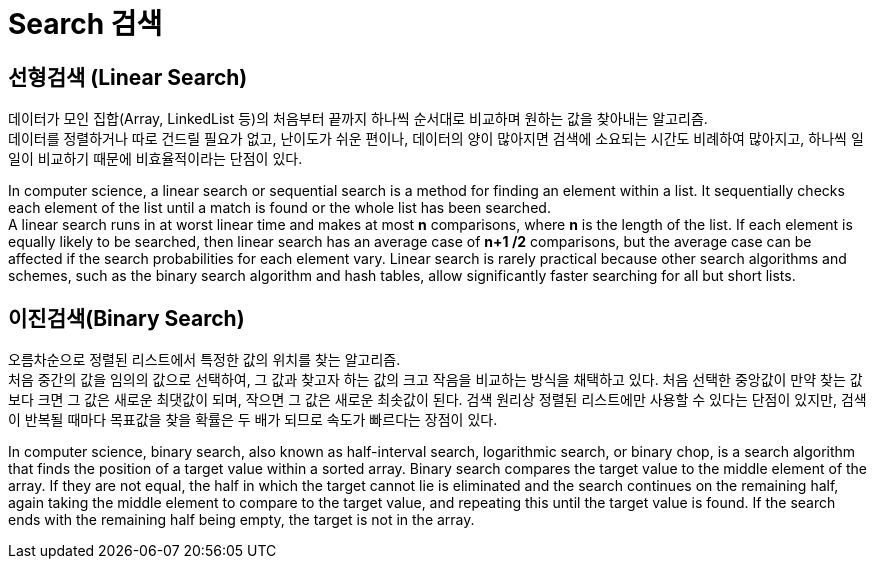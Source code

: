 = Search 검색

== 선형검색 (Linear Search)

데이터가 모인 집합(Array, LinkedList 등)의 처음부터 끝까지 하나씩 순서대로 비교하며 원하는 값을 찾아내는 알고리즘. +
데이터를 정렬하거나 따로 건드릴 필요가 없고, 난이도가 쉬운 편이나, 데이터의 양이 많아지면 검색에 소요되는 시간도 비례하여 많아지고, 하나씩 일일이 비교하기 때문에 비효율적이라는 단점이 있다.


In computer science, a linear search or sequential search is a method for finding an element within a list.
It sequentially checks each element of the list until a match is found or the whole list has been searched. +
A linear search runs in at worst linear time and makes at most *n* comparisons, where *n* is the length of the list. If each element is equally likely to be searched, then linear search has an average case of
 *n+1 /2* comparisons, but the average case can be affected if the search probabilities for each element vary. Linear search is rarely practical because other search algorithms and schemes, such as the binary search algorithm and hash tables, allow significantly faster searching for all but short lists.

== 이진검색(Binary Search)

오름차순으로 정렬된 리스트에서 특정한 값의 위치를 찾는 알고리즘. +
처음 중간의 값을 임의의 값으로 선택하여, 그 값과 찾고자 하는 값의 크고 작음을 비교하는 방식을 채택하고 있다.
처음 선택한 중앙값이 만약 찾는 값보다 크면 그 값은 새로운 최댓값이 되며, 작으면 그 값은 새로운 최솟값이 된다.
검색 원리상 정렬된 리스트에만 사용할 수 있다는 단점이 있지만, 검색이 반복될 때마다 목표값을 찾을 확률은 두 배가 되므로 속도가 빠르다는 장점이 있다.

In computer science, binary search, also known as half-interval search, logarithmic search,
or binary chop, is a search algorithm that finds the position of a target value within a sorted array.
Binary search compares the target value to the middle element of the array.
If they are not equal, the half in which the target cannot lie is eliminated and the search continues on the remaining half,
again taking the middle element to compare to the target value, and repeating this until the target value is found.
If the search ends with the remaining half being empty, the target is not in the array.
